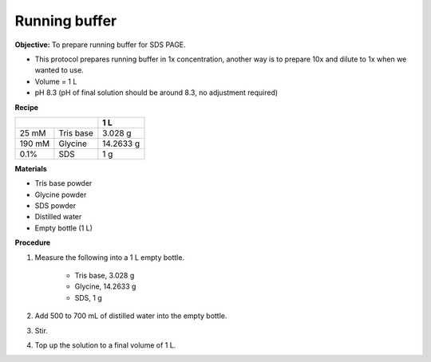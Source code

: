 .. _running buffer:

Running buffer
==============

**Objective:** To prepare running buffer for SDS PAGE.

* This protocol prepares running buffer in 1x concentration, another way is to prepare 10x and dilute to 1x when we wanted to use.
* Volume = 1 L 
* pH 8.3 (pH of final solution should be around 8.3, no adjustment required)

**Recipe**

+--------------------+-----------+
|                    | 1 L       | 
+========+===========+===========+
| 25 mM  | Tris base | 3.028 g   |
+--------+-----------+-----------+
| 190 mM | Glycine   | 14.2633 g |
+--------+-----------+-----------+
| 0.1%   | SDS       | 1 g       |
+--------+-----------+-----------+

**Materials**

* Tris base powder
* Glycine powder 
* SDS powder 
* Distilled water 
* Empty bottle (1 L)

**Procedure**

#. Measure the following into a 1 L empty bottle. 

    * Tris base, 3.028 g 
    * Glycine, 14.2633 g 
    * SDS, 1 g

#. Add 500 to 700 mL of distilled water into the empty bottle. 
#. Stir. 
#. Top up the solution to a final volume of 1 L. 